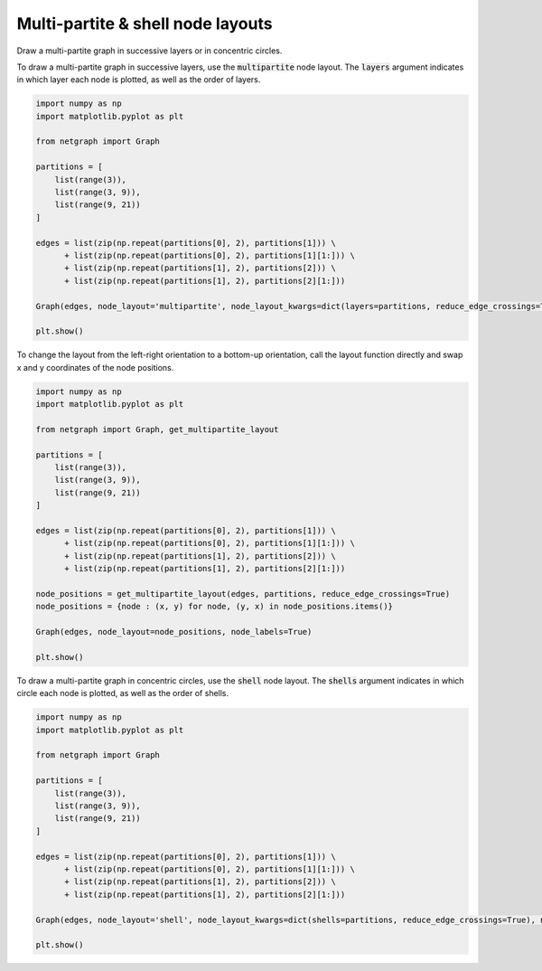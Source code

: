 
.. DO NOT EDIT.
.. THIS FILE WAS AUTOMATICALLY GENERATED BY SPHINX-GALLERY.
.. TO MAKE CHANGES, EDIT THE SOURCE PYTHON FILE:
.. "sphinx_gallery_output/plot_12_multipartite_layout.py"
.. LINE NUMBERS ARE GIVEN BELOW.

.. only:: html

    .. note::
        :class: sphx-glr-download-link-note

        Click :ref:`here <sphx_glr_download_sphinx_gallery_output_plot_12_multipartite_layout.py>`
        to download the full example code

.. rst-class:: sphx-glr-example-title

.. _sphx_glr_sphinx_gallery_output_plot_12_multipartite_layout.py:


Multi-partite & shell node layouts
==================================

Draw a multi-partite graph in successive layers or in concentric circles.

.. GENERATED FROM PYTHON SOURCE LINES 10-12

To draw a multi-partite graph in successive layers, use the :code:`multipartite` node layout.
The :code:`layers` argument indicates in which layer each node is plotted, as well as the order of layers.

.. GENERATED FROM PYTHON SOURCE LINES 12-33

.. code-block:: default


    import numpy as np
    import matplotlib.pyplot as plt

    from netgraph import Graph

    partitions = [
        list(range(3)),
        list(range(3, 9)),
        list(range(9, 21))
    ]

    edges = list(zip(np.repeat(partitions[0], 2), partitions[1])) \
          + list(zip(np.repeat(partitions[0], 2), partitions[1][1:])) \
          + list(zip(np.repeat(partitions[1], 2), partitions[2])) \
          + list(zip(np.repeat(partitions[1], 2), partitions[2][1:]))

    Graph(edges, node_layout='multipartite', node_layout_kwargs=dict(layers=partitions, reduce_edge_crossings=True), node_labels=True)

    plt.show()




.. image-sg:: /sphinx_gallery_output/images/sphx_glr_plot_12_multipartite_layout_001.png
   :alt: plot 12 multipartite layout
   :srcset: /sphinx_gallery_output/images/sphx_glr_plot_12_multipartite_layout_001.png
   :class: sphx-glr-single-img


.. rst-class:: sphx-glr-script-out

 Out:

 .. code-block:: none

    /home/paul/src/netgraph/netgraph/_parser.py:33: UserWarning: The given graph data structure appears to be a multi-graph, however, this netgraph class does not properly support multi-graphs. Instead, the multi-graph is converted into a weighted graph, in which duplicate edges are merged into one. The corresponding edge weight is set to the number of duplicate edges; existing edge weights are discarded. Use the `MultiGraph` class and subclasses to visualize all edges and their edge weights properly.
      warnings.warn(msg)
    /home/paul/src/netgraph/examples/plot_12_multipartite_layout.py:31: UserWarning: FigureCanvasAgg is non-interactive, and thus cannot be shown
      plt.show()




.. GENERATED FROM PYTHON SOURCE LINES 34-36

To change the layout from the left-right orientation to a bottom-up orientation,
call the layout function directly and swap x and y coordinates of the node positions.

.. GENERATED FROM PYTHON SOURCE LINES 36-60

.. code-block:: default


    import numpy as np
    import matplotlib.pyplot as plt

    from netgraph import Graph, get_multipartite_layout

    partitions = [
        list(range(3)),
        list(range(3, 9)),
        list(range(9, 21))
    ]

    edges = list(zip(np.repeat(partitions[0], 2), partitions[1])) \
          + list(zip(np.repeat(partitions[0], 2), partitions[1][1:])) \
          + list(zip(np.repeat(partitions[1], 2), partitions[2])) \
          + list(zip(np.repeat(partitions[1], 2), partitions[2][1:]))

    node_positions = get_multipartite_layout(edges, partitions, reduce_edge_crossings=True)
    node_positions = {node : (x, y) for node, (y, x) in node_positions.items()}

    Graph(edges, node_layout=node_positions, node_labels=True)

    plt.show()




.. image-sg:: /sphinx_gallery_output/images/sphx_glr_plot_12_multipartite_layout_002.png
   :alt: plot 12 multipartite layout
   :srcset: /sphinx_gallery_output/images/sphx_glr_plot_12_multipartite_layout_002.png
   :class: sphx-glr-single-img


.. rst-class:: sphx-glr-script-out

 Out:

 .. code-block:: none

    /home/paul/src/netgraph/netgraph/_parser.py:33: UserWarning: The given graph data structure appears to be a multi-graph, however, this netgraph class does not properly support multi-graphs. Instead, the multi-graph is converted into a weighted graph, in which duplicate edges are merged into one. The corresponding edge weight is set to the number of duplicate edges; existing edge weights are discarded. Use the `MultiGraph` class and subclasses to visualize all edges and their edge weights properly.
      warnings.warn(msg)
    /home/paul/src/netgraph/examples/plot_12_multipartite_layout.py:58: UserWarning: FigureCanvasAgg is non-interactive, and thus cannot be shown
      plt.show()




.. GENERATED FROM PYTHON SOURCE LINES 61-63

To draw a multi-partite graph in concentric circles, use the :code:`shell` node layout.
The :code:`shells` argument indicates in which circle each node is plotted, as well as the order of shells.

.. GENERATED FROM PYTHON SOURCE LINES 63-83

.. code-block:: default


    import numpy as np
    import matplotlib.pyplot as plt

    from netgraph import Graph

    partitions = [
        list(range(3)),
        list(range(3, 9)),
        list(range(9, 21))
    ]

    edges = list(zip(np.repeat(partitions[0], 2), partitions[1])) \
          + list(zip(np.repeat(partitions[0], 2), partitions[1][1:])) \
          + list(zip(np.repeat(partitions[1], 2), partitions[2])) \
          + list(zip(np.repeat(partitions[1], 2), partitions[2][1:]))

    Graph(edges, node_layout='shell', node_layout_kwargs=dict(shells=partitions, reduce_edge_crossings=True), node_labels=True)

    plt.show()



.. image-sg:: /sphinx_gallery_output/images/sphx_glr_plot_12_multipartite_layout_003.png
   :alt: plot 12 multipartite layout
   :srcset: /sphinx_gallery_output/images/sphx_glr_plot_12_multipartite_layout_003.png
   :class: sphx-glr-single-img


.. rst-class:: sphx-glr-script-out

 Out:

 .. code-block:: none

    /home/paul/src/netgraph/netgraph/_parser.py:33: UserWarning: The given graph data structure appears to be a multi-graph, however, this netgraph class does not properly support multi-graphs. Instead, the multi-graph is converted into a weighted graph, in which duplicate edges are merged into one. The corresponding edge weight is set to the number of duplicate edges; existing edge weights are discarded. Use the `MultiGraph` class and subclasses to visualize all edges and their edge weights properly.
      warnings.warn(msg)
    /home/paul/src/netgraph/examples/plot_12_multipartite_layout.py:82: UserWarning: FigureCanvasAgg is non-interactive, and thus cannot be shown
      plt.show()





.. rst-class:: sphx-glr-timing

   **Total running time of the script:** ( 0 minutes  2.160 seconds)


.. _sphx_glr_download_sphinx_gallery_output_plot_12_multipartite_layout.py:


.. only :: html

 .. container:: sphx-glr-footer
    :class: sphx-glr-footer-example



  .. container:: sphx-glr-download sphx-glr-download-python

     :download:`Download Python source code: plot_12_multipartite_layout.py <plot_12_multipartite_layout.py>`



  .. container:: sphx-glr-download sphx-glr-download-jupyter

     :download:`Download Jupyter notebook: plot_12_multipartite_layout.ipynb <plot_12_multipartite_layout.ipynb>`


.. only:: html

 .. rst-class:: sphx-glr-signature

    `Gallery generated by Sphinx-Gallery <https://sphinx-gallery.github.io>`_
